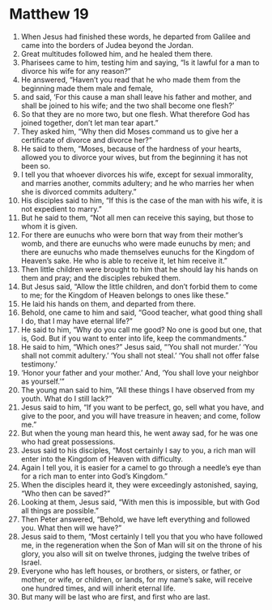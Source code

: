 ﻿
* Matthew 19
1. When Jesus had finished these words, he departed from Galilee and came into the borders of Judea beyond the Jordan. 
2. Great multitudes followed him, and he healed them there. 
3. Pharisees came to him, testing him and saying, “Is it lawful for a man to divorce his wife for any reason?” 
4. He answered, “Haven’t you read that he who made them from the beginning made them male and female, 
5. and said, ‘For this cause a man shall leave his father and mother, and shall be joined to his wife; and the two shall become one flesh?’ 
6. So that they are no more two, but one flesh. What therefore God has joined together, don’t let man tear apart.” 
7. They asked him, “Why then did Moses command us to give her a certificate of divorce and divorce her?” 
8. He said to them, “Moses, because of the hardness of your hearts, allowed you to divorce your wives, but from the beginning it has not been so. 
9. I tell you that whoever divorces his wife, except for sexual immorality, and marries another, commits adultery; and he who marries her when she is divorced commits adultery.” 
10. His disciples said to him, “If this is the case of the man with his wife, it is not expedient to marry.” 
11. But he said to them, “Not all men can receive this saying, but those to whom it is given. 
12. For there are eunuchs who were born that way from their mother’s womb, and there are eunuchs who were made eunuchs by men; and there are eunuchs who made themselves eunuchs for the Kingdom of Heaven’s sake. He who is able to receive it, let him receive it.” 
13. Then little children were brought to him that he should lay his hands on them and pray; and the disciples rebuked them. 
14. But Jesus said, “Allow the little children, and don’t forbid them to come to me; for the Kingdom of Heaven belongs to ones like these.” 
15. He laid his hands on them, and departed from there. 
16. Behold, one came to him and said, “Good teacher, what good thing shall I do, that I may have eternal life?” 
17. He said to him, “Why do you call me good? No one is good but one, that is, God. But if you want to enter into life, keep the commandments.” 
18. He said to him, “Which ones?” Jesus said, “‘You shall not murder.’ ‘You shall not commit adultery.’ ‘You shall not steal.’ ‘You shall not offer false testimony.’ 
19. ‘Honor your father and your mother.’ And, ‘You shall love your neighbor as yourself.’” 
20. The young man said to him, “All these things I have observed from my youth. What do I still lack?” 
21. Jesus said to him, “If you want to be perfect, go, sell what you have, and give to the poor, and you will have treasure in heaven; and come, follow me.” 
22. But when the young man heard this, he went away sad, for he was one who had great possessions. 
23. Jesus said to his disciples, “Most certainly I say to you, a rich man will enter into the Kingdom of Heaven with difficulty. 
24. Again I tell you, it is easier for a camel to go through a needle’s eye than for a rich man to enter into God’s Kingdom.” 
25. When the disciples heard it, they were exceedingly astonished, saying, “Who then can be saved?” 
26. Looking at them, Jesus said, “With men this is impossible, but with God all things are possible.” 
27. Then Peter answered, “Behold, we have left everything and followed you. What then will we have?” 
28. Jesus said to them, “Most certainly I tell you that you who have followed me, in the regeneration when the Son of Man will sit on the throne of his glory, you also will sit on twelve thrones, judging the twelve tribes of Israel. 
29. Everyone who has left houses, or brothers, or sisters, or father, or mother, or wife, or children, or lands, for my name’s sake, will receive one hundred times, and will inherit eternal life. 
30. But many will be last who are first, and first who are last. 

